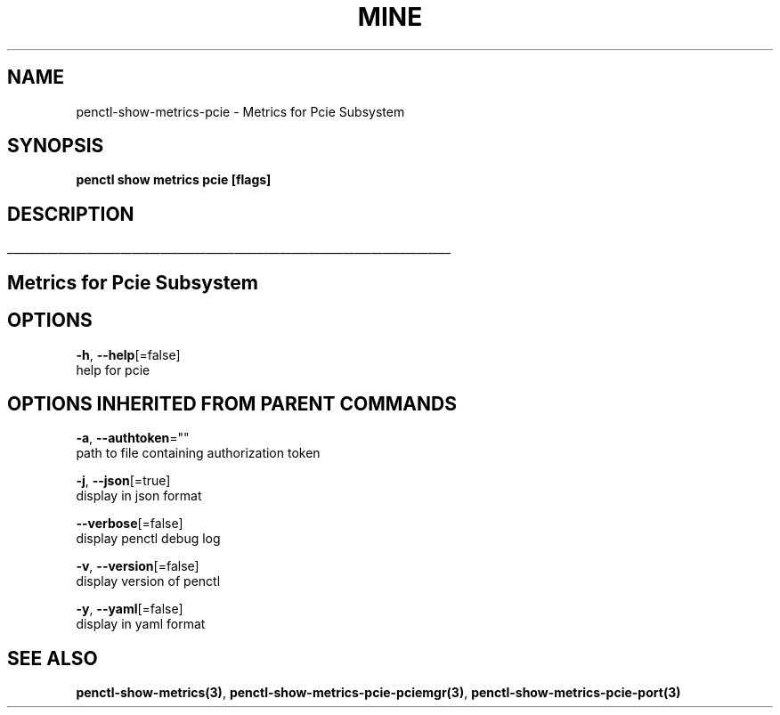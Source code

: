 .TH "MINE" "3" "Jan 2020" "Auto generated by spf13/cobra" "" 
.nh
.ad l


.SH NAME
.PP
penctl\-show\-metrics\-pcie \- Metrics for Pcie Subsystem


.SH SYNOPSIS
.PP
\fBpenctl show metrics pcie [flags]\fP


.SH DESCRIPTION
.ti 0
\l'\n(.lu'

.SH Metrics for Pcie Subsystem

.SH OPTIONS
.PP
\fB\-h\fP, \fB\-\-help\fP[=false]
    help for pcie


.SH OPTIONS INHERITED FROM PARENT COMMANDS
.PP
\fB\-a\fP, \fB\-\-authtoken\fP=""
    path to file containing authorization token

.PP
\fB\-j\fP, \fB\-\-json\fP[=true]
    display in json format

.PP
\fB\-\-verbose\fP[=false]
    display penctl debug log

.PP
\fB\-v\fP, \fB\-\-version\fP[=false]
    display version of penctl

.PP
\fB\-y\fP, \fB\-\-yaml\fP[=false]
    display in yaml format


.SH SEE ALSO
.PP
\fBpenctl\-show\-metrics(3)\fP, \fBpenctl\-show\-metrics\-pcie\-pciemgr(3)\fP, \fBpenctl\-show\-metrics\-pcie\-port(3)\fP

